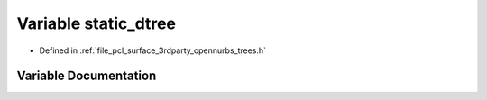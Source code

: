.. _exhale_variable_trees_8h_1a32b77d04af5dc26c5312766355386cec:

Variable static_dtree
=====================

- Defined in :ref:`file_pcl_surface_3rdparty_opennurbs_trees.h`


Variable Documentation
----------------------


.. doxygenvariable:: static_dtree
